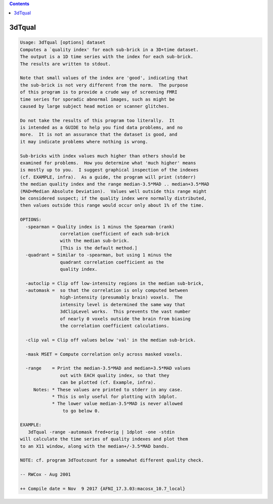 .. contents:: 
    :depth: 4 

*******
3dTqual
*******

.. code-block:: none

    Usage: 3dTqual [options] dataset
    Computes a `quality index' for each sub-brick in a 3D+time dataset.
    The output is a 1D time series with the index for each sub-brick.
    The results are written to stdout.
    
    Note that small values of the index are 'good', indicating that
    the sub-brick is not very different from the norm.  The purpose
    of this program is to provide a crude way of screening FMRI
    time series for sporadic abnormal images, such as might be
    caused by large subject head motion or scanner glitches.
    
    Do not take the results of this program too literally.  It
    is intended as a GUIDE to help you find data problems, and no
    more.  It is not an assurance that the dataset is good, and
    it may indicate problems where nothing is wrong.
    
    Sub-bricks with index values much higher than others should be
    examined for problems.  How you determine what 'much higher' means
    is mostly up to you.  I suggest graphical inspection of the indexes
    (cf. EXAMPLE, infra).  As a guide, the program will print (stderr)
    the median quality index and the range median-3.5*MAD .. median+3.5*MAD
    (MAD=Median Absolute Deviation).  Values well outside this range might
    be considered suspect; if the quality index were normally distributed,
    then values outside this range would occur only about 1% of the time.
    
    OPTIONS:
      -spearman = Quality index is 1 minus the Spearman (rank)
                   correlation coefficient of each sub-brick
                   with the median sub-brick.
                   [This is the default method.]
      -quadrant = Similar to -spearman, but using 1 minus the
                   quadrant correlation coefficient as the
                   quality index.
    
      -autoclip = Clip off low-intensity regions in the median sub-brick,
      -automask =  so that the correlation is only computed between
                   high-intensity (presumably brain) voxels.  The
                   intensity level is determined the same way that
                   3dClipLevel works.  This prevents the vast number
                   of nearly 0 voxels outside the brain from biasing
                   the correlation coefficient calculations.
    
      -clip val = Clip off values below 'val' in the median sub-brick.
    
      -mask MSET = Compute correlation only across masked voxels.
    
      -range    = Print the median-3.5*MAD and median+3.5*MAD values
                   out with EACH quality index, so that they
                   can be plotted (cf. Example, infra).
         Notes: * These values are printed to stderr in any case.
                * This is only useful for plotting with 1dplot.
                * The lower value median-3.5*MAD is never allowed
                    to go below 0.
    
    EXAMPLE:
       3dTqual -range -automask fred+orig | 1dplot -one -stdin
    will calculate the time series of quality indexes and plot them
    to an X11 window, along with the median+/-3.5*MAD bands.
    
    NOTE: cf. program 3dToutcount for a somewhat different quality check.
    
    -- RWCox - Aug 2001
    
    ++ Compile date = Nov  9 2017 {AFNI_17.3.03:macosx_10.7_local}
